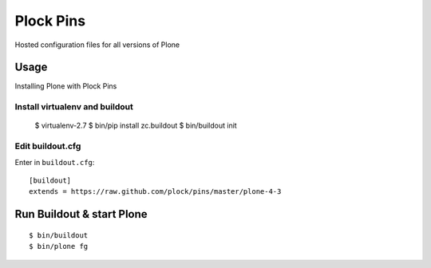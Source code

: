 Plock Pins
==========

Hosted configuration files for all versions of Plone

Usage
-----

Installing Plone with Plock Pins

Install virtualenv and buildout
~~~~~~~~~~~~~~~~~~~~~~~~~~~~~~~

    $ virtualenv-2.7
    $ bin/pip install zc.buildout
    $ bin/buildout init

Edit buildout.cfg
~~~~~~~~~~~~~~~~~

Enter in ``buildout.cfg``:: 

    [buildout]
    extends = https://raw.github.com/plock/pins/master/plone-4-3

Run Buildout & start Plone
--------------------------

::

    $ bin/buildout
    $ bin/plone fg
